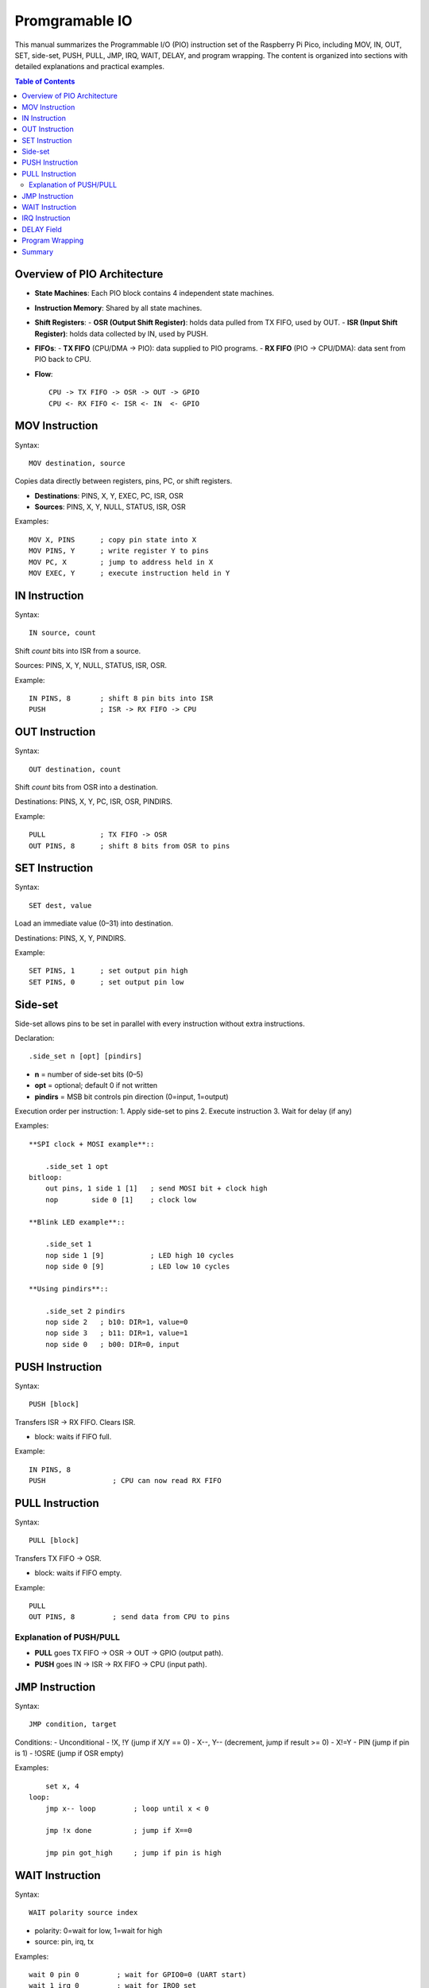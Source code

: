 
Promgramable IO
==========================

This manual summarizes the Programmable I/O (PIO) instruction set of the
Raspberry Pi Pico, including MOV, IN, OUT, SET, side-set, PUSH, PULL, JMP,
IRQ, WAIT, DELAY, and program wrapping. The content is organized into sections
with detailed explanations and practical examples.

.. contents:: Table of Contents
   :depth: 3
   :local:

Overview of PIO Architecture
-----------------------------
- **State Machines**: Each PIO block contains 4 independent state machines.
- **Instruction Memory**: Shared by all state machines.
- **Shift Registers**:
  - **OSR (Output Shift Register)**: holds data pulled from TX FIFO, used by OUT.
  - **ISR (Input Shift Register)**: holds data collected by IN, used by PUSH.
- **FIFOs**:
  - **TX FIFO** (CPU/DMA → PIO): data supplied to PIO programs.
  - **RX FIFO** (PIO → CPU/DMA): data sent from PIO back to CPU.
- **Flow**::

      CPU -> TX FIFO -> OSR -> OUT -> GPIO
      CPU <- RX FIFO <- ISR <- IN  <- GPIO

MOV Instruction
---------------
Syntax::

    MOV destination, source

Copies data directly between registers, pins, PC, or shift registers.

- **Destinations**: PINS, X, Y, EXEC, PC, ISR, OSR
- **Sources**: PINS, X, Y, NULL, STATUS, ISR, OSR

Examples::

    MOV X, PINS      ; copy pin state into X
    MOV PINS, Y      ; write register Y to pins
    MOV PC, X        ; jump to address held in X
    MOV EXEC, Y      ; execute instruction held in Y

IN Instruction
--------------
Syntax::

    IN source, count

Shift *count* bits into ISR from a source.

Sources: PINS, X, Y, NULL, STATUS, ISR, OSR.

Example::

    IN PINS, 8       ; shift 8 pin bits into ISR
    PUSH             ; ISR -> RX FIFO -> CPU

OUT Instruction
---------------
Syntax::

    OUT destination, count

Shift *count* bits from OSR into a destination.

Destinations: PINS, X, Y, PC, ISR, OSR, PINDIRS.

Example::

    PULL             ; TX FIFO -> OSR
    OUT PINS, 8      ; shift 8 bits from OSR to pins

SET Instruction
---------------
Syntax::

    SET dest, value

Load an immediate value (0–31) into destination.

Destinations: PINS, X, Y, PINDIRS.

Example::

    SET PINS, 1      ; set output pin high
    SET PINS, 0      ; set output pin low

Side-set
--------

Side-set allows pins to be set in parallel with every instruction without extra
instructions.

Declaration::

    .side_set n [opt] [pindirs]

- **n** = number of side-set bits (0–5)
- **opt** = optional; default 0 if not written
- **pindirs** = MSB bit controls pin direction (0=input, 1=output)

Execution order per instruction:
1. Apply side-set to pins
2. Execute instruction
3. Wait for delay (if any)

Examples::

        **SPI clock + MOSI example**::

            .side_set 1 opt
        bitloop:
            out pins, 1 side 1 [1]   ; send MOSI bit + clock high
            nop        side 0 [1]    ; clock low

        **Blink LED example**::

            .side_set 1
            nop side 1 [9]           ; LED high 10 cycles
            nop side 0 [9]           ; LED low 10 cycles

        **Using pindirs**::

            .side_set 2 pindirs
            nop side 2   ; b10: DIR=1, value=0
            nop side 3   ; b11: DIR=1, value=1
            nop side 0   ; b00: DIR=0, input

PUSH Instruction
----------------
Syntax::

    PUSH [block]

Transfers ISR → RX FIFO. Clears ISR.

- block: waits if FIFO full.

Example::

    IN PINS, 8
    PUSH                ; CPU can now read RX FIFO

PULL Instruction
----------------
Syntax::

    PULL [block]

Transfers TX FIFO → OSR.

- block: waits if FIFO empty.

Example::

    PULL
    OUT PINS, 8         ; send data from CPU to pins

Explanation of PUSH/PULL
^^^^^^^^^^^^^^^^^^^^^^^^
- **PULL** goes TX FIFO → OSR → OUT → GPIO (output path).  
- **PUSH** goes IN → ISR → RX FIFO → CPU (input path).

JMP Instruction
---------------
Syntax::

    JMP condition, target

Conditions:
- Unconditional
- !X, !Y (jump if X/Y == 0)
- X--, Y-- (decrement, jump if result >= 0)
- X!=Y
- PIN (jump if pin is 1)
- !OSRE (jump if OSR empty)

Examples::

        set x, 4
    loop:
        jmp x-- loop         ; loop until x < 0

        jmp !x done          ; jump if X==0

        jmp pin got_high     ; jump if pin is high

WAIT Instruction
----------------
Syntax::

    WAIT polarity source index

- polarity: 0=wait for low, 1=wait for high
- source: pin, irq, tx

Examples::

    wait 0 pin 0         ; wait for GPIO0=0 (UART start)
    wait 1 irq 0         ; wait for IRQ0 set
    wait 1 tx            ; wait until TX FIFO has data

IRQ Instruction
---------------
Syntax::

    IRQ set n
    IRQ clear n
    IRQ wait n

- Each PIO block has 8 IRQ flags.
- Used for signalling CPU or other SMs.

Examples::

    irq set 0            ; notify CPU
    irq wait 1           ; wait until CPU sets IRQ1

DELAY Field
-----------
Each instruction can specify a delay [N] (0–31).

Execution time = 1 (instruction) + N (delay).

Examples::

    nop [5]              ; nop but hold 6 cycles

Used with side-set for timing::

    nop side 1 [9]       ; LED high 10 cycles
    nop side 0 [9]       ; LED low 10 cycles

Program Wrapping
----------------
Wrap defines auto-loop region of code.

Directives::

    .wrap_target
       ... code ...
    .wrap

- When execution reaches .wrap, PC automatically jumps back to .wrap_target.
- If no wrap is defined, program halts at end unless JMP is used.

Example::

    .program blink
    .side_set 1
    .wrap_target
        nop side 1 [9]
        nop side 0 [9]
    .wrap

This loops automatically without a manual JMP.

Summary
-------

- **MOV**: Copy between registers/pins/PC/EXEC.  
- **IN**: Collect bits into ISR.  
- **OUT**: Send bits from OSR.  
- **SET**: Load immediate into dest.  
- **Side-set**: Parallel pin updates.  
- **PUSH**: ISR → RX FIFO → CPU.  
- **PULL**: TX FIFO → OSR.  
- **JMP**: Conditional/unconditional jumps.  
- **WAIT**: Pause until pin/irq/tx condition.  
- **IRQ**: Raise, clear, or wait for interrupt flags.  
- **DELAY**: Per-instruction extra cycles.  
- **WRAP**: Define auto-loop section.

Together these make PIO a tiny but powerful state machine controller for bit-banging protocols, signal generation, and precise I/O timing.
